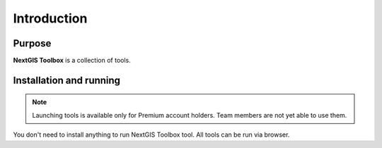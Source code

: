 .. sectionauthor:: Maxim Dubinin <maxim.dubinin@nextgis.com>
.. NextGIS Toolbox TOC

.. _toolbox_intro:

Introduction
============

.. _toolbox_purpose:

Purpose
-------

**NextGIS Toolbox** is a collection of tools.

.. _toolbox_launch_conditions:


.. _toolbox_run:

Installation and running
------------------------

.. note::

   Launching tools is available only for Premium account holders. Team members are not yet able to use them.

You don't need to install anything to run NextGIS Toolbox tool. All tools can be run via browser.
